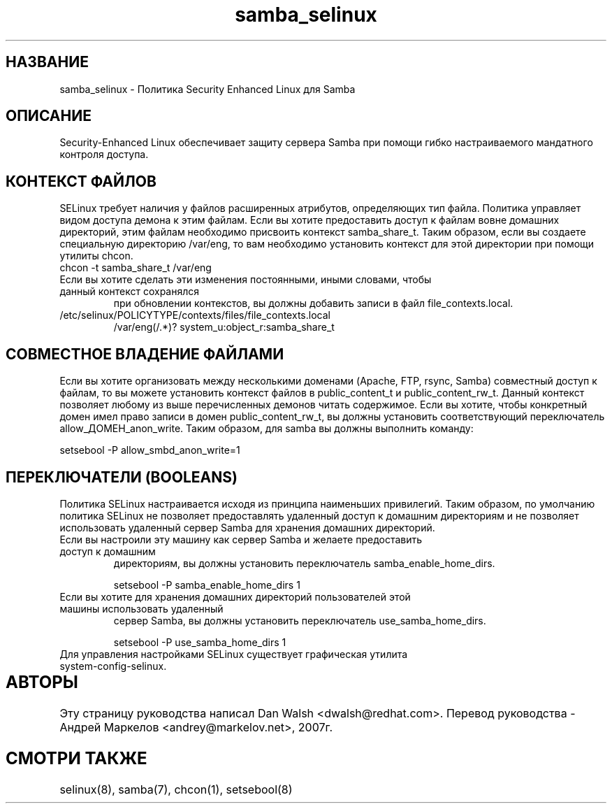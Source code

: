 .TH  "samba_selinux"  "8"  "17 Янв 2005" "dwalsh@redhat.com" "Samba Selinux Policy documentation"
.SH "НАЗВАНИЕ"
samba_selinux \- Политика Security Enhanced Linux для Samba
.SH "ОПИСАНИЕ"

Security-Enhanced Linux обеспечивает защиту сервера Samba при помощи гибко настраиваемого мандатного контроля доступа.  
.SH КОНТЕКСТ ФАЙЛОВ
SELinux требует наличия у файлов расширенных атрибутов, определяющих тип файла. 
Политика управляет видом доступа демона к этим файлам. 
Если вы хотите предоставить доступ к файлам вовне домашних директорий, этим файлам необходимо
присвоить контекст samba_share_t. 
Таким образом, если вы создаете специальную директорию  /var/eng,  то  вам  необходимо
установить  контекст для этой директории при помощи утилиты chcon.
.TP
chcon -t samba_share_t /var/eng
.TP

Если вы хотите сделать эти изменения постоянными, иными словами, чтобы данный контекст сохранялся
при обновлении контекстов, вы должны добавить записи в файл file_contexts.local.
.TP
/etc/selinux/POLICYTYPE/contexts/files/file_contexts.local
.br
/var/eng(/.*)? system_u:object_r:samba_share_t

.SH СОВМЕСТНОЕ ВЛАДЕНИЕ ФАЙЛАМИ
Если вы хотите организовать между несколькими доменами (Apache, FTP, rsync, Samba) совместный
доступ к файлам, то вы можете установить контекст файлов в public_content_t и public_content_rw_t.
Данный контекст позволяет любому из выше перечисленных демонов читать содержимое.
Если вы хотите, чтобы конкретный домен имел право записи в домен public_content_rw_t, вы должны
установить соответствующий переключатель allow_ДОМЕН_anon_write. Таким образом, для samba вы должны выполнить команду:

setsebool -P allow_smbd_anon_write=1

.SH ПЕРЕКЛЮЧАТЕЛИ (BOOLEANS)
.br 
Политика SELinux настраивается исходя из принципа наименьших привилегий.
Таким образом, по умолчанию политика SELinux не позволяет предоставлять удаленный доступ
к домашним директориям и не позволяет использовать удаленный сервер Samba для хранения 
домашних директорий.
.TP
Если вы настроили эту машину как сервер Samba и желаете предоставить доступ к домашним
директориям, вы должны установить переключатель samba_enable_home_dirs.
.br

setsebool -P samba_enable_home_dirs 1
.TP
Если вы хотите для хранения домашних директорий пользователей этой машины использовать удаленный
сервер Samba, вы должны установить переключатель use_samba_home_dirs.
.br 

setsebool -P use_samba_home_dirs 1
.TP
Для управления настройками SELinux существует графическая утилита system-config-selinux.

.SH АВТОРЫ	
Эту страницу руководства написал Dan Walsh <dwalsh@redhat.com>.
Перевод руководства - Андрей Маркелов <andrey@markelov.net>, 2007г.

.SH "СМОТРИ ТАКЖЕ"
selinux(8), samba(7), chcon(1), setsebool(8)

